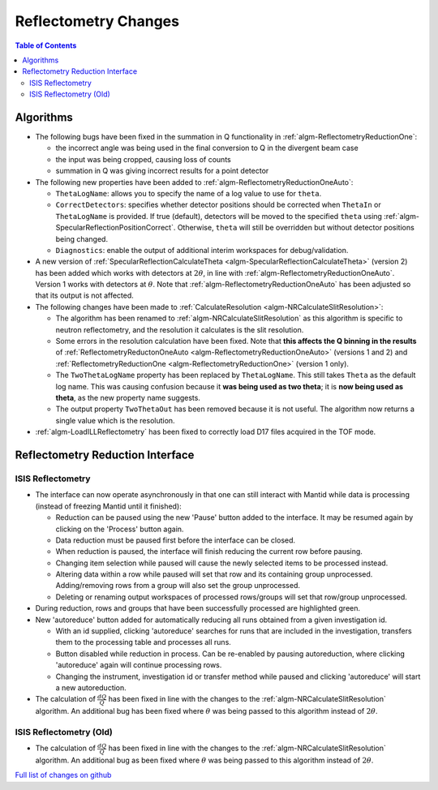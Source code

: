 =====================
Reflectometry Changes
=====================

.. contents:: Table of Contents
   :local:

Algorithms
----------

- The following bugs have been fixed in the summation in Q functionality in :ref:`algm-ReflectometryReductionOne`:

  - the incorrect angle was being used in the final conversion to Q in the divergent beam case
  - the input was being cropped, causing loss of counts
  - summation in Q was giving incorrect results for a point detector

- The following new properties have been added to :ref:`algm-ReflectometryReductionOneAuto`:

  - ``ThetaLogName``: allows you to specify the name of a log value to use for ``theta``.
  - ``CorrectDetectors``: specifies whether detector positions should be corrected when ``ThetaIn`` or ``ThetaLogName`` is provided. If true (default), detectors will be moved to the specified ``theta`` using :ref:`algm-SpecularReflectionPositionCorrect`. Otherwise, ``theta`` will still be overridden but without detector positions being changed.
  - ``Diagnostics``: enable the output of additional interim workspaces for debug/validation.

- A new version of :ref:`SpecularReflectionCalculateTheta <algm-SpecularReflectionCalculateTheta>` (version 2) has been added which works with detectors at :math:`2\theta`, in line with :ref:`algm-ReflectometryReductionOneAuto`. Version 1 works with detectors at :math:`\theta`. Note that :ref:`algm-ReflectometryReductionOneAuto` has been adjusted so that its output is not affected.

- The following changes have been made to :ref:`CalculateResolution <algm-NRCalculateSlitResolution>`:

  - The algorithm has been renamed to :ref:`algm-NRCalculateSlitResolution` as this algorithm is specific to neutron reflectometry, and the resolution it calculates is the slit resolution.
  - Some errors in the resolution calculation have been fixed. Note that **this affects the Q binning in the results** of :ref:`ReflectometryReductonOneAuto <algm-ReflectometryReductionOneAuto>` (versions 1 and 2) and :ref:`ReflectometryReductionOne <algm-ReflectometryReductionOne>` (version 1 only).
  - The ``TwoThetaLogName`` property has been replaced by ``ThetaLogName``. This still takes ``Theta`` as the default log name. This was causing confusion because it **was being used as two theta**; it is **now being used as theta**, as the new property name suggests.
  - The output property ``TwoThetaOut`` has been removed because it is not useful. The algorithm now returns a single value which is the resolution.

- :ref:`algm-LoadILLReflectometry` has been fixed to correctly load D17 files acquired in the TOF mode.


Reflectometry Reduction Interface
---------------------------------

ISIS Reflectometry
##################

- The interface can now operate asynchronously in that one can still interact with Mantid while data is processing (instead of freezing Mantid until it finished):

  - Reduction can be paused using the new 'Pause' button added to the interface. It may be resumed again by clicking on the 'Process' button again.
  - Data reduction must be paused first before the interface can be closed.
  - When reduction is paused, the interface will finish reducing the current row before pausing.
  - Changing item selection while paused will cause the newly selected items to be processed instead.
  - Altering data within a row while paused will set that row and its containing group unprocessed. Adding/removing rows from a group will also set the group unprocessed.
  - Deleting or renaming output workspaces of processed rows/groups will set that row/group unprocessed.

- During reduction, rows and groups that have been successfully processed are highlighted green.

- New 'autoreduce' button added for automatically reducing all runs obtained from a given investigation id.

  - With an id supplied, clicking 'autoreduce' searches for runs that are included in the investigation, transfers them to the processing table and processes all runs.
  - Button disabled while reduction in process. Can be re-enabled by pausing autoreduction, where clicking 'autoreduce' again will continue processing rows.
  - Changing the instrument, investigation id or transfer method while paused and clicking 'autoreduce' will start a new autoreduction.

- The calculation of :math:`\frac{dQ}{Q}` has been fixed in line with the changes to the :ref:`algm-NRCalculateSlitResolution` algorithm. An additional bug has been fixed where :math:`\theta` was being passed to this algorithm instead of :math:`2\theta`.


ISIS Reflectometry (Old)
########################

- The calculation of :math:`\frac{dQ}{Q}` has been fixed in line with the changes to the :ref:`algm-NRCalculateSlitResolution` algorithm. An additional bug as been fixed where :math:`\theta` was being passed to this algorithm instead of :math:`2\theta`.


`Full list of changes on github <http://github.com/mantidproject/mantid/pulls?q=is%3Apr+milestone%3A%22Release+3.11%22+is%3Amerged+label%3A%22Component%3A+Reflectometry%22>`__
